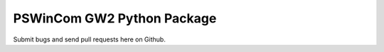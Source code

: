 PSWinCom GW2 Python Package
===========================

Submit bugs and send pull requests here on Github.